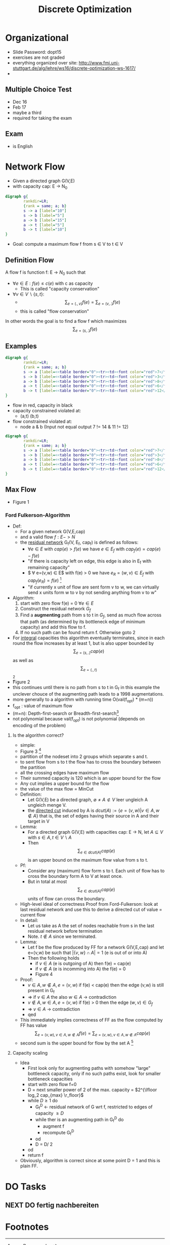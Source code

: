 #+Title: Discrete Optimization
#+filetags: DO studium


* Organizational
- Slide Password: dopt15
- exercises are not graded
- everything organized over site: http://www.fmi.uni-stuttgart.de/alg/lehre/ws16/discrete-optimization-ws-1617/
-

** Multiple Choice Test
- Dec 16
- Feb 17
- maybe a third
- required for taking the exam
** Exam 
- is English
* Network Flow
- Given a directed graph G(V,E)
- with capacity cap: E -> N_0
#+BEGIN_SRC dot :file images/graph1.jpg
  digraph g{
          rankdir=LR;
          {rank = same; a; b}
          s -> a [label="10"] 
          s -> b [label="5"]
          a -> b [label="15"]
          a -> t [label="5"]
          b -> t [label="10"] 
  }
#+END_SRC

#+RESULTS:
[[file:images/graph1.jpg]]

- Goal: compute a maximum flow f from s $\in$ V to t $\in$ V

** Definition Flow
A flow f is function f: E -> $N_0$ such that
- $\forall e \in E: f(e) \leq c(e)$ with c as capacity
  - This is called "capacity conservation"
- $\forall v \in V \backslash \{s,t\}$:
  - $$\sum_{e=(.,v)}f(e) =  \sum_{e=(v,.)}f(e)$$
  - this is called "flow conservation"
In other words the goal is to find a flow f  which maximizes $$\sum_{e=(s,.)}f(e)$$

** Examples

#+BEGIN_SRC dot :file images/graph2.jpg
  digraph g{
          rankdir=LR;
          {rank = same; a; b}
          s -> a [label=<<table border="0"><tr><td><font color="red">7</font> 10</td></tr></table>>]
          s -> b [label=<<table border="0"><tr><td><font color="red">3</font> 5</td></tr></table>>]
          a -> b [label=<<table border="0"><tr><td><font color="red">8</font> 15</td></tr></table>>]
          a -> t [label=<<table border="0"><tr><td><font color="red">6</font> 5</td></tr></table>>]
          b -> t [label=<<table border="0"><tr><td><font color="red">12</font> 10</td></tr></table>>]
  }
#+END_SRC

#+RESULTS:
[[file:images/graph2.jpg]]
- flow in red, capacity in black
- capacity constrained violated at:
  - (a,t) (b,t)
- flow constrained violated at:
  - node a & b (Input not equal output 7 != 14 & 11 != 12)

#+BEGIN_SRC dot :file images/graph3.jpg
  digraph g{
          rankdir=LR;
          {rank = same; a; b}
          s -> a [label=<<table border="0"><tr><td><font color="red">7</font> 10</td></tr></table>>]
          s -> b [label=<<table border="0"><tr><td><font color="red">3</font> 5</td></tr></table>>]
          a -> b [label=<<table border="0"><tr><td><font color="red">8</font> 15</td></tr></table>>]
          a -> t [label=<<table border="0"><tr><td><font color="red">6</font> 5</td></tr></table>>]
          b -> t [label=<<table border="0"><tr><td><font color="red">12</font> 10</td></tr></table>>]
  }
#+END_SRC

** Max Flow
- Figure 1

*** Ford Fulkerson-Algorithm
- Def:
  - For a given network G(V,E,cap) 
  - and a valid flow $f: E -> N$
  - the _residual network_ G_f(V, E_f, cap_f) is defined as follows:
    - $\forall e \in E$ with $cap(e) > f(e)$ we have $e \in E_f$ with
      $cap_f(e) = cap(e) - f(e)$
    - "if there is capacity left on edge, this edge is also in E_f
      with remaining capacity"
    - $ \forall e=(v,w) \in E$ with f(e) > 0 we have  $e_R = (w,v) \in
      E_f$ with $cap_f(e_R) = f(e)$ [fn:1]
    - "if currently x unit of flow are sent form v to w, we can
      virtually send x units form w to v by not sending anything from
      v to w"
- Algorithm:
  1. start with zero flow f(e) = 0 $\forall e \in E$
  2. Construct the residual network $G_f$
  3. Find a *augmenting* path from s to t in $G_f$, send as much flow across that
     path (as determined by its bottleneck edge of minimum capacity)
     and add this flow to f.
  4. If no such path can be found return f. Otherwise goto 2
- For _integral_ capacities this algorithm eventually terminates,
  since in each round the flow increases by at least 1, but is also
  upper bounded by $$\sum_{e=(s,.)}cap(e)$$ as well as
  $$\sum_{e=(.,t)}$$[fn:2]
- Figure 2
- this continues until there is no path from s to t in G_f in this
  example the unclever chouce of the augmenting path leads to a 1998
  augmentations.
- more generally to a algorithm with running time O(val(f_opt) * (m+n))
- f_opt : value of maximum flow
- (m+n): Depth-first-search or Breadth-first-search[fn:3] 
- not polynomial because val(f_{opt}) is not polynomial (depends on
  encoding of the problem)

**** Is the algorithm correct?
- simple:
- Figure 3 [fn:4]
- partition of the nodeset into 2 groups which separate s and t.
- to sent flow from s to t the flow has to cross the boundary between
  the partition
- all the crossing edges have maximum flow
- Their summed capacity is 120 which is an upper bound for the flow
- Any cut implies a upper bound for the flow
- the value of the max flow = MinCut
- Definition:
  - Let G(V,E) be a directed graph, $\emptyset \neq A \not\subset V$ leer ungleich A ungleich menge V.
  - the _directed cut_ induced by A is $dcut(A):= \{e=(v,w) | v\in A, w
    \notin A\}$ that is, the set of edges having their source in A and
    their target in V\A
- Lemma:
  - For a directed graph G(V,E) with capacities cap: E -> N, let $A
    \subseteq V$  with $s \in A, t \in V \backslash A$
  - Then $$\sum_{e \in dcut(A)} cap(e)$$ is an upper bound on the
    maximum flow value from s to t.
- Pf:
  - Consider any (maximum) flow form s to t. Each unit of flow has to
    cross the boundary form A to V\A at least once.
  - But in total at most $$\sum_{e \in dcut(A)} cap(e)$$ units of flow
    can cross the boundary.
- High-level ideal of correctness Proof from Ford-Fulkerson: look at
  last residual network and use this to derive a directed cut of value
  = current flow
- In detail:
  - Let us take as A the set of nodes reachable from s in the last
    residual network before termination
  - Note. $t \notin A$ since we terminated.
- Lemma:
  - Let f be the flow produced by FF for a network G(V,E,cap) and let
    e=(v,w) be such that $|\{v,w\} \cap A| = 1$ (e is out of or into A)
  - Then the following holds
    - if $v \in A$ (e is outgoing of A) then f(e) = cap(e)
    - if $v \notin A$ (e is incomming into A) the f(e) = 0
    - Figure 4
- Proof:
  - $v \in A, w \notin A, e=(v,w)$ if f(e) < cap(e) then the edge
    (v,w) is still present in G_f
  - => if $v \in A$ the also $w \in A$ -> contradiction
  - $v \notin A, w \in A, e=(v,w)$ if f(e) > 0 then the edge $(w,v) \in G_f$
  - =>  $v \in A$ -> contradiction
  - qed
- This immediately implies correctness of FF as the flow computed by
  FF has value $$\sum_{e=(v, w), v \in A, w \notin A} f(e) =
  \sum_{e=(v, w), v \in A, w \notin A} cap(e)$$
- second sum is the upper bound for flow by the set A [fn:5]

**** Capacity scaling
- Idea
  - First look only for augmenting paths with somehow "large"
    bottleneck capacity, only if no such paths exist, look for smaller
    bottleneck capacities
  - start with zero flow f=0
  - D = next smaller power of 2 of the max. capacity = $2^{\lfloor
    log_2 cap_{max} \r_floor}$
  - while $D \geq 1$ do
    - G_f^D <- residual network of G wrt f, restricted to edges of
      capacity $\geq D$
    - while ther is an augmenting path in G_f^D do
      - augment f
      - recompute G_f^D
    - od
    - D = D/ 2
  - od
  - return f
- Obviously, algorithm is correct since at some point D = 1 and this
  is plain FF.

* DO Tasks
** NEXT DO fertig nachbereiten  
:LOGBOOK:
- State "NEXT"       from "REFILE"     [2016-10-23 So 18:43]
:END:
:PROPERTIES:
CREATION_DOC: [[file:~/ownCloud%20new/Flo/Documents/Selbstorganisation/diary.org::*Get%20Clear][Get Clear]] 
CREATION_DATE: <2016-10-23 So 18:17>
:END:

* Footnotes

[fn:5] correctness proof of FF is commen Exam question. 

[fn:4] In Exam sometimes: Why is it optimal what you have computed?
The answer is not that in the residual network there is no path from s
to t. 

[fn:3] |E| = m & |V| = n

[fn:2] typical exam question: Why does Ford Fulkerson terminate?

[fn:1] e_R = Reverse edge 

